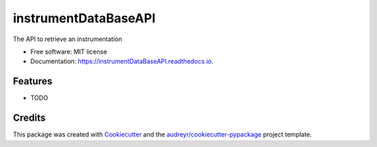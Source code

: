 =====================
instrumentDataBaseAPI
=====================


.. image:: https://img.shields.io/pypi/v/instrumentDataBaseAPI.svg
        :target: https://pypi.python.org/pypi/instrumentDataBaseAPI

.. image:: https://img.shields.io/travis/PaNOSC-ViNYL/instrumentDataBaseAPI.svg
        :target: https://travis-ci.com/PaNOSC-ViNYL/instrumentDataBaseAPI

.. image:: https://readthedocs.org/projects/instrumentDataBaseAPI/badge/?version=latest
        :target: https://instrumentDataBaseAPI.readthedocs.io/en/latest/?version=latest
        :alt: Documentation Status




The API to retrieve an instrumentation


* Free software: MIT license
* Documentation: https://instrumentDataBaseAPI.readthedocs.io.


Features
--------

* TODO

Credits
-------

This package was created with Cookiecutter_ and the `audreyr/cookiecutter-pypackage`_ project template.

.. _Cookiecutter: https://github.com/audreyr/cookiecutter
.. _`audreyr/cookiecutter-pypackage`: https://github.com/audreyr/cookiecutter-pypackage
